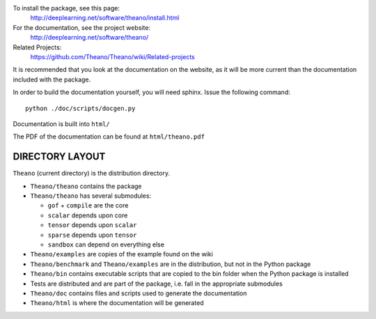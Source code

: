 To install the package, see this page:
   http://deeplearning.net/software/theano/install.html

For the documentation, see the project website:
   http://deeplearning.net/software/theano/

Related Projects:
   https://github.com/Theano/Theano/wiki/Related-projects

It is recommended that you look at the documentation on the website, as it will be more current than the documentation included with the package.

In order to build the documentation yourself, you will need sphinx. Issue the following command:

::

   python ./doc/scripts/docgen.py

Documentation is built into ``html/``

The PDF of the documentation can be found at ``html/theano.pdf``

================
DIRECTORY LAYOUT
================

``Theano`` (current directory) is the distribution directory.

* ``Theano/theano`` contains the package
* ``Theano/theano`` has several submodules:
 
  * ``gof`` + ``compile`` are the core
  * ``scalar`` depends upon core
  * ``tensor`` depends upon ``scalar``
  * ``sparse`` depends upon ``tensor``
  * ``sandbox`` can depend on everything else

* ``Theano/examples`` are copies of the example found on the wiki
* ``Theano/benchmark`` and ``Theano/examples`` are in the distribution, but not in
  the Python package
* ``Theano/bin`` contains executable scripts that are copied to the bin folder
  when the Python package is installed
* Tests are distributed and are part of the package, i.e. fall in
  the appropriate submodules
* ``Theano/doc`` contains files and scripts used to generate the documentation
* ``Theano/html`` is where the documentation will be generated
